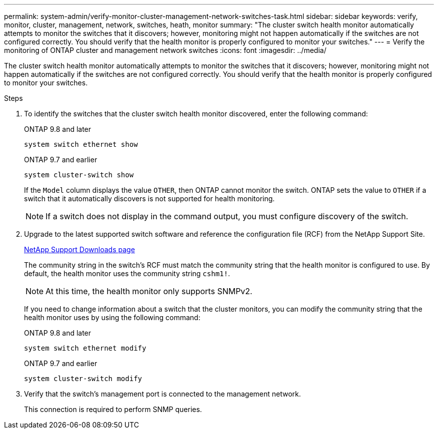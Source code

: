 ---
permalink: system-admin/verify-monitor-cluster-management-network-switches-task.html
sidebar: sidebar
keywords: verify, monitor, cluster, management, network, switches, heath, monitor
summary: "The cluster switch health monitor automatically attempts to monitor the switches that it discovers; however, monitoring might not happen automatically if the switches are not configured correctly. You should verify that the health monitor is properly configured to monitor your switches."
---
= Verify the monitoring of ONTAP cluster and management network switches
:icons: font
:imagesdir: ../media/

[.lead]
The cluster switch health monitor automatically attempts to monitor the switches that it discovers; however, monitoring might not happen automatically if the switches are not configured correctly. You should verify that the health monitor is properly configured to monitor your switches.

.Steps

. To identify the switches that the cluster switch health monitor discovered, enter the following command:
+
[role="tabbed-block"]
====
.ONTAP 9.8 and later
--
`system switch ethernet show`
--
.ONTAP 9.7 and earlier
--
`system cluster-switch show`
--
====
+
If the `Model` column displays the value `OTHER`, then ONTAP cannot monitor the switch. ONTAP sets the value to `OTHER` if a switch that it automatically discovers is not supported for health monitoring.
+
[NOTE]
====
If a switch does not display in the command output, you must configure discovery of the switch.
====

. Upgrade to the latest supported switch software and reference the configuration file (RCF) from the NetApp Support Site.
+
https://mysupport.netapp.com/site/downloads[NetApp Support Downloads page^]
+
The community string in the switch's RCF must match the community string that the health monitor is configured to use. By default, the health monitor uses the community string `cshm1!`.
+
[NOTE]
====
At this time, the health monitor only supports SNMPv2.
====
+
If you need to change information about a switch that the cluster monitors, you can modify the community string that the health monitor uses by using the following command:
+
[role="tabbed-block"]
====
.ONTAP 9.8 and later
--
`system switch ethernet modify`
--
.ONTAP 9.7 and earlier
--
`system cluster-switch modify`
--
====

. Verify that the switch's management port is connected to the management network.
+
This connection is required to perform SNMP queries.

// GitHub issue 567 2022/02/08
